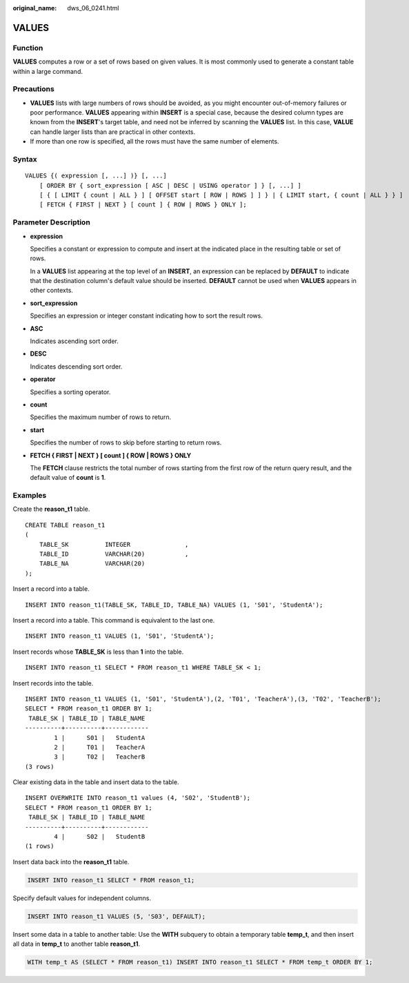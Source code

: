 :original_name: dws_06_0241.html

.. _dws_06_0241:

VALUES
======

Function
--------

**VALUES** computes a row or a set of rows based on given values. It is most commonly used to generate a constant table within a large command.

Precautions
-----------

-  **VALUES** lists with large numbers of rows should be avoided, as you might encounter out-of-memory failures or poor performance. **VALUES** appearing within **INSERT** is a special case, because the desired column types are known from the **INSERT**'s target table, and need not be inferred by scanning the **VALUES** list. In this case, **VALUE** can handle larger lists than are practical in other contexts.
-  If more than one row is specified, all the rows must have the same number of elements.

Syntax
------

::

   VALUES {( expression [, ...] )} [, ...]
       [ ORDER BY { sort_expression [ ASC | DESC | USING operator ] } [, ...] ]
       [ { [ LIMIT { count | ALL } ] [ OFFSET start [ ROW | ROWS ] ] } | { LIMIT start, { count | ALL } } ]
       [ FETCH { FIRST | NEXT } [ count ] { ROW | ROWS } ONLY ];

Parameter Description
---------------------

-  **expression**

   Specifies a constant or expression to compute and insert at the indicated place in the resulting table or set of rows.

   In a **VALUES** list appearing at the top level of an **INSERT**, an expression can be replaced by **DEFAULT** to indicate that the destination column's default value should be inserted. **DEFAULT** cannot be used when **VALUES** appears in other contexts.

-  **sort_expression**

   Specifies an expression or integer constant indicating how to sort the result rows.

-  **ASC**

   Indicates ascending sort order.

-  **DESC**

   Indicates descending sort order.

-  **operator**

   Specifies a sorting operator.

-  **count**

   Specifies the maximum number of rows to return.

-  **start**

   Specifies the number of rows to skip before starting to return rows.

-  **FETCH { FIRST \| NEXT } [ count ] { ROW \| ROWS } ONLY**

   The **FETCH** clause restricts the total number of rows starting from the first row of the return query result, and the default value of **count** is **1**.

Examples
--------

Create the **reason_t1** table.

::

   CREATE TABLE reason_t1
   (
       TABLE_SK          INTEGER               ,
       TABLE_ID          VARCHAR(20)           ,
       TABLE_NA          VARCHAR(20)
   );

Insert a record into a table.

::

   INSERT INTO reason_t1(TABLE_SK, TABLE_ID, TABLE_NA) VALUES (1, 'S01', 'StudentA');

Insert a record into a table. This command is equivalent to the last one.

::

   INSERT INTO reason_t1 VALUES (1, 'S01', 'StudentA');

Insert records whose **TABLE_SK** is less than **1** into the table.

::

   INSERT INTO reason_t1 SELECT * FROM reason_t1 WHERE TABLE_SK < 1;

Insert records into the table.

::

   INSERT INTO reason_t1 VALUES (1, 'S01', 'StudentA'),(2, 'T01', 'TeacherA'),(3, 'T02', 'TeacherB');
   SELECT * FROM reason_t1 ORDER BY 1;
    TABLE_SK | TABLE_ID | TABLE_NAME
   ----------+----------+------------
           1 |      S01 |   StudentA
           2 |      T01 |   TeacherA
           3 |      T02 |   TeacherB
   (3 rows)

Clear existing data in the table and insert data to the table.

::

   INSERT OVERWRITE INTO reason_t1 values (4, 'S02', 'StudentB');
   SELECT * FROM reason_t1 ORDER BY 1;
    TABLE_SK | TABLE_ID | TABLE_NAME
   ----------+----------+------------
           4 |      S02 |   StudentB
   (1 rows)

Insert data back into the **reason_t1** table.

.. code-block::

   INSERT INTO reason_t1 SELECT * FROM reason_t1;

Specify default values for independent columns.

.. code-block::

   INSERT INTO reason_t1 VALUES (5, 'S03', DEFAULT);

Insert some data in a table to another table: Use the **WITH** subquery to obtain a temporary table **temp_t**, and then insert all data in **temp_t** to another table **reason_t1**.

.. code-block::

   WITH temp_t AS (SELECT * FROM reason_t1) INSERT INTO reason_t1 SELECT * FROM temp_t ORDER BY 1;
